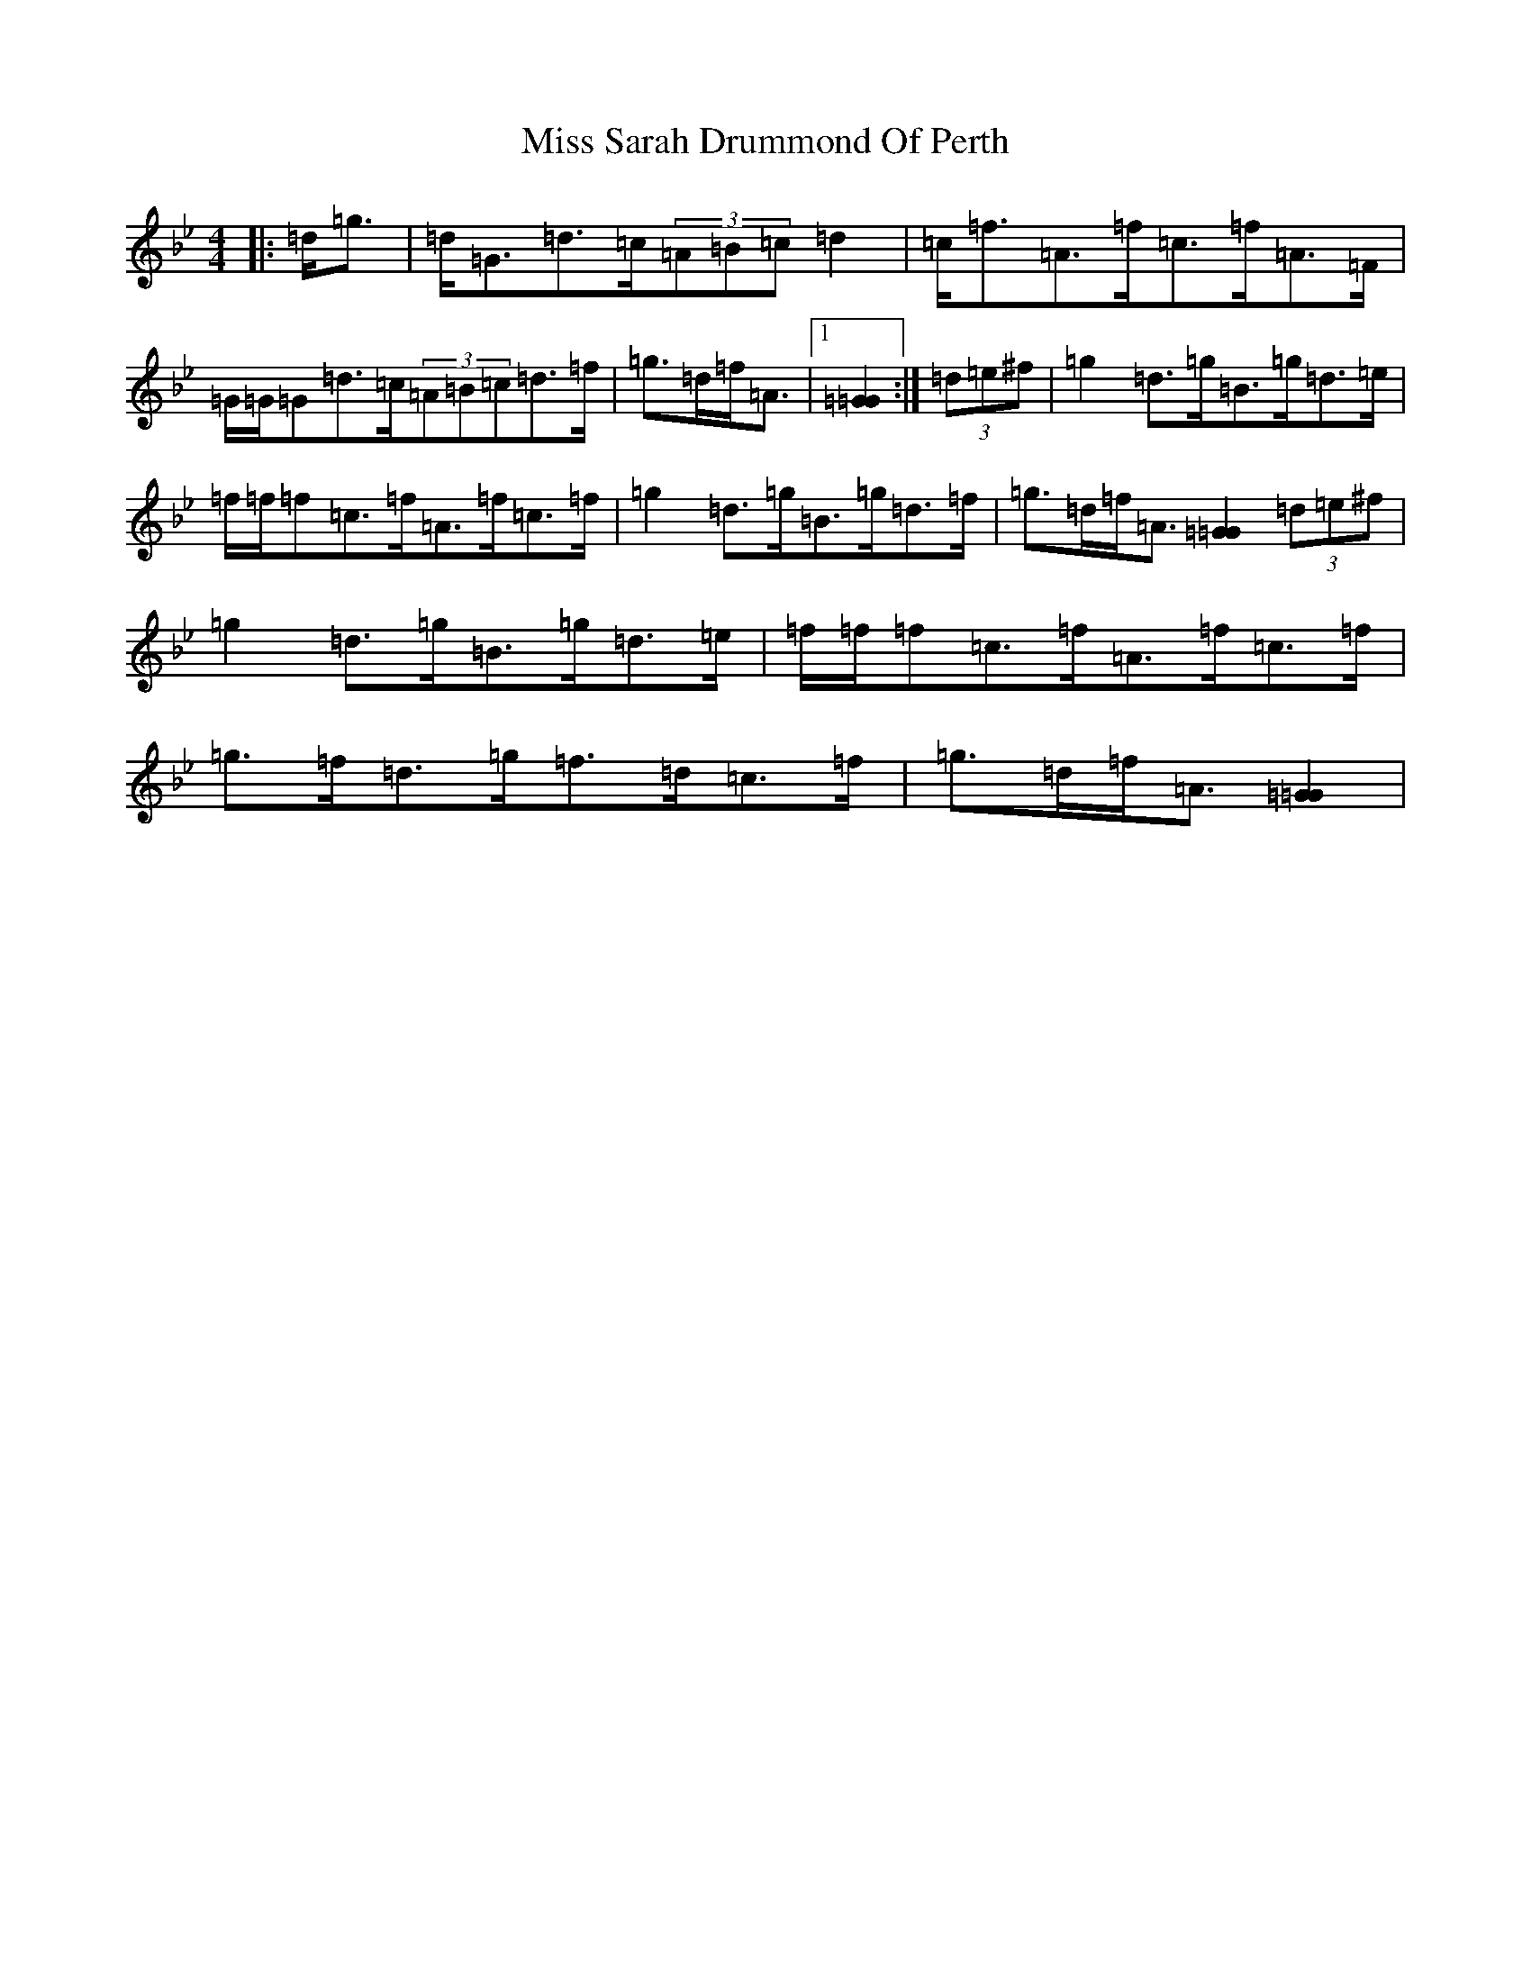 X: 14419
T: Miss Sarah Drummond Of Perth
S: https://thesession.org/tunes/1556#setting21193
Z: E Dorian
R: strathspey
M: 4/4
L: 1/8
K: C Dorian
|:=d<=g|=d<=G=d>=c(3=A=B=c=d2|=c<=f=A>=f=c>=f=A>=F|=G/2=G/2=G=d>=c(3=A=B=c=d>=f|=g>=d=f<=A|1[=G2=G2]:|(3=d=e^f|=g2=d>=g=B>=g=d>=e|=f/2=f/2=f=c>=f=A>=f=c>=f|=g2=d>=g=B>=g=d>=f|=g>=d=f<=A[=G2=G2](3=d=e^f|=g2=d>=g=B>=g=d>=e|=f/2=f/2=f=c>=f=A>=f=c>=f|=g>=f=d>=g=f>=d=c>=f|=g>=d=f<=A[=G2=G2]|